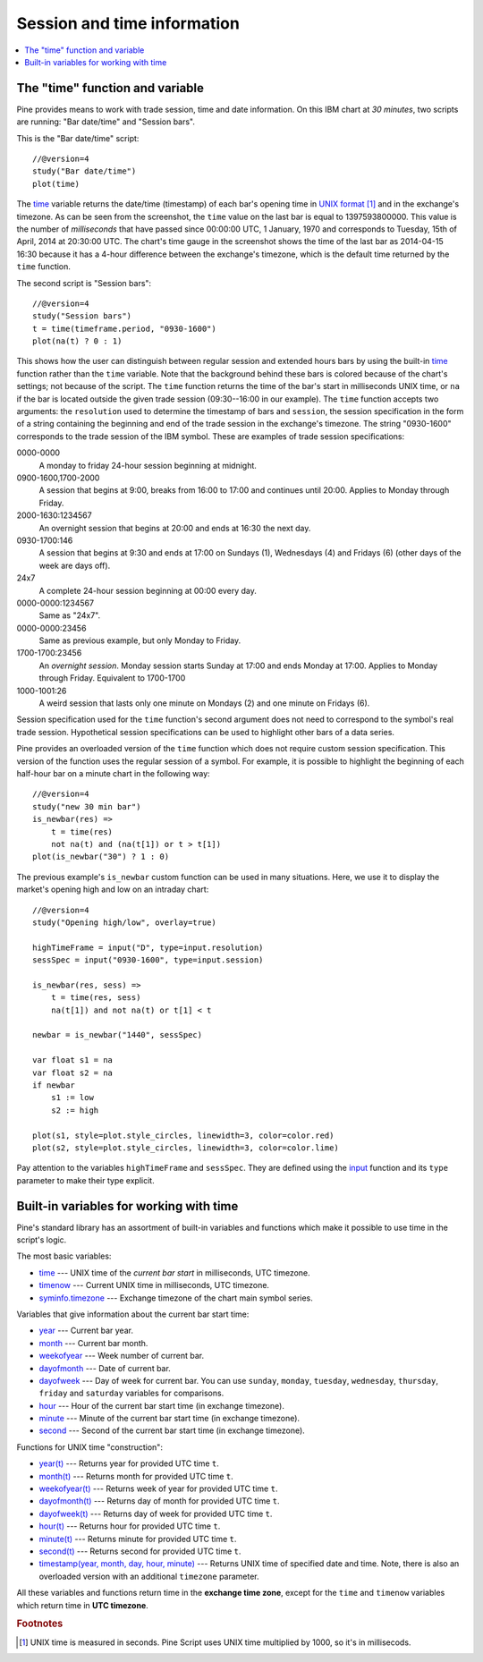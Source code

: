 Session and time information
============================

.. contents:: :local:
    :depth: 2

The "time" function and variable
--------------------------------

Pine provides means to work with trade session, time
and date information. On this IBM chart at *30 minutes*,
two scripts are running: "Bar date/time" and "Session bars".

.. image:: images/Chart_time_1.png


This is the "Bar date/time" script:

::

    //@version=4
    study("Bar date/time")
    plot(time)

The `time <https://www.tradingview.com/pine-script-reference/v4/#var_time>`__
variable returns the date/time (timestamp) of each bar's opening time in `UNIX
format <https://en.wikipedia.org/wiki/Unix_time>`__ [#millis]_ and in the exchange's timezone.
As can be seen from the screenshot, the ``time`` value on the
last bar is equal to 1397593800000. This value is the number of
*milliseconds* that have passed since 00:00:00 UTC, 1 January, 1970 and
corresponds to Tuesday, 15th of April, 2014 at 20:30:00 UTC.
The chart's time gauge in the screenshot shows the time of the last bar
as 2014-04-15 16:30 because it has a 4-hour difference between the exchange's timezone,
which is the default time returned by the ``time`` function.

The second script is "Session bars"::

    //@version=4
    study("Session bars")
    t = time(timeframe.period, "0930-1600")
    plot(na(t) ? 0 : 1)

This shows how the user can distinguish between regular session and extended hours bars
by using the built-in
`time <https://www.tradingview.com/pine-script-reference/v4/#fun_time>`__
function rather than the ``time`` variable. Note that the background behind these bars
is colored because of the chart's settings; not because of the script.
The ``time`` function returns the time of the
bar's start in milliseconds UNIX time, or ``na`` if the bar is located outside
the given trade session (09:30--16:00 in our example). The ``time`` function accepts
two arguments: the ``resolution`` used to determine the timestamp of bars
and ``session``, the session specification in the form of
a string containing the beginning and end of the trade
session in the exchange's timezone. The string "0930-1600" corresponds
to the trade session of the IBM symbol. These are examples of trade session
specifications:

0000-0000
   A monday to friday 24-hour session beginning at midnight.

0900-1600,1700-2000
   A session that begins at 9:00, breaks from 16:00 to 17:00 and continues until 20:00.
   Applies to Monday through Friday.

2000-1630:1234567
   An overnight session that begins at 20:00 and ends at
   16:30 the next day.

0930-1700:146
   A session that begins at 9:30 and
   ends at 17:00 on Sundays (1), Wednesdays (4) and Fridays (6) (other days
   of the week are days off).

24x7
   A complete 24-hour session beginning at 00:00 every day.

0000-0000:1234567
   Same as "24x7".

0000-0000:23456
   Same as previous example, but only Monday to Friday.

1700-1700:23456
   An *overnight session*. Monday session starts
   Sunday at 17:00 and ends Monday at 17:00. Applies to Monday through Friday.
   Equivalent to 1700-1700

1000-1001:26
   A weird session that lasts only one minute on
   Mondays (2) and one minute on Fridays (6).

Session specification used for the ``time`` function's
second argument does not need to correspond to the symbol's real trade
session. Hypothetical session specifications can be used to highlight
other bars of a data series.

Pine provides an overloaded version of the ``time`` function which does not require
custom session specification. This version of the function uses the
regular session of a symbol. For example, it is possible to
highlight the beginning of each half-hour bar on a minute chart in
the following way::

    //@version=4
    study("new 30 min bar")
    is_newbar(res) =>
        t = time(res)
        not na(t) and (na(t[1]) or t > t[1])
    plot(is_newbar("30") ? 1 : 0)

.. image:: images/Chart_time_2.png


The previous example's ``is_newbar`` custom function can be used
in many situations. Here, we use it to display the market's opening
high and low on an intraday chart::

    //@version=4
    study("Opening high/low", overlay=true)

    highTimeFrame = input("D", type=input.resolution)
    sessSpec = input("0930-1600", type=input.session)

    is_newbar(res, sess) =>
        t = time(res, sess)
        na(t[1]) and not na(t) or t[1] < t

    newbar = is_newbar("1440", sessSpec)

    var float s1 = na
    var float s2 = na
    if newbar
        s1 := low
        s2 := high

    plot(s1, style=plot.style_circles, linewidth=3, color=color.red)
    plot(s2, style=plot.style_circles, linewidth=3, color=color.lime)

.. image:: images/Chart_time_3.png


Pay attention to the variables ``highTimeFrame`` and ``sessSpec``. They
are defined using the `input <http:////www.tradingview.com/pine-script-reference/v4/#fun_input>`__ function
and its ``type`` parameter to make their type explicit.


Built-in variables for working with time
----------------------------------------

Pine's standard library has an assortment of built-in variables and functions which
make it possible to use time in the script's logic.

The most basic variables:

-  `time <https://www.tradingview.com/pine-script-reference/v4/#var_time>`__ --- UNIX time of the *current bar start* in milliseconds, UTC timezone.
-  `timenow <https://www.tradingview.com/pine-script-reference/v4/#var_timenow>`__ --- Current UNIX time in milliseconds, UTC timezone.
-  `syminfo.timezone <https://www.tradingview.com/pine-script-reference/v4/#var_syminfo{dot}timezone>`__ --- Exchange timezone of the chart main symbol series.

Variables that give information about the current bar start time:

-  `year <https://www.tradingview.com/pine-script-reference/v4/#var_year>`__ --- Current bar year.
-  `month <https://www.tradingview.com/pine-script-reference/v4/#var_month>`__ --- Current bar month.
-  `weekofyear <https://www.tradingview.com/pine-script-reference/v4/#var_weekofyear>`__ --- Week number of current bar.
-  `dayofmonth <https://www.tradingview.com/pine-script-reference/v4/#var_dayofmonth>`__ --- Date of current bar.
-  `dayofweek <https://www.tradingview.com/pine-script-reference/v4/#var_dayofweek>`__ --- Day of week for current bar. You can use
   ``sunday``, ``monday``, ``tuesday``, ``wednesday``, ``thursday``, ``friday`` and ``saturday`` variables for comparisons.
-  `hour <https://www.tradingview.com/pine-script-reference/v4/#var_hour>`__ --- Hour of the current bar start time (in exchange timezone).
-  `minute <https://www.tradingview.com/pine-script-reference/v4/#var_minute>`__ --- Minute of the current bar start time (in exchange timezone).
-  `second <https://www.tradingview.com/pine-script-reference/v4/#var_second>`__ --- Second of the current bar start time (in exchange timezone).

Functions for UNIX time "construction":

-  `year(t) <https://www.tradingview.com/pine-script-reference/v4/#fun_year>`__ --- Returns year for provided UTC time ``t``.
-  `month(t) <https://www.tradingview.com/pine-script-reference/v4/#fun_month>`__ --- Returns month for provided UTC time ``t``.
-  `weekofyear(t) <https://www.tradingview.com/pine-script-reference/v4/#fun_weekofyear>`__ --- Returns week of year for provided UTC time ``t``.
-  `dayofmonth(t) <https://www.tradingview.com/pine-script-reference/v4/#fun_dayofmonth>`__ --- Returns day of month for provided UTC time ``t``.
-  `dayofweek(t) <https://www.tradingview.com/pine-script-reference/v4/#fun_dayofweek>`__ --- Returns day of week for provided UTC time ``t``.
-  `hour(t) <https://www.tradingview.com/pine-script-reference/v4/#fun_hour>`__ --- Returns hour for provided UTC time ``t``.
-  `minute(t) <https://www.tradingview.com/pine-script-reference/v4/#fun_minute>`__ --- Returns minute for provided UTC time ``t``.
-  `second(t) <https://www.tradingview.com/pine-script-reference/v4/#fun_second>`__ --- Returns second for provided UTC time ``t``.
-  `timestamp(year, month, day, hour, minute) <https://www.tradingview.com/pine-script-reference/v4/#fun_timestamp>`__ ---
   Returns UNIX time of specified date and time. Note, there is also an overloaded version with an additional ``timezone`` parameter.

All these variables and functions return time in the **exchange time zone**,
except for the ``time`` and ``timenow`` variables which return time in **UTC timezone**.


.. rubric:: Footnotes

.. [#millis] UNIX time is measured in seconds. Pine Script uses UNIX time multiplied by 1000, so it's in millisecods.

